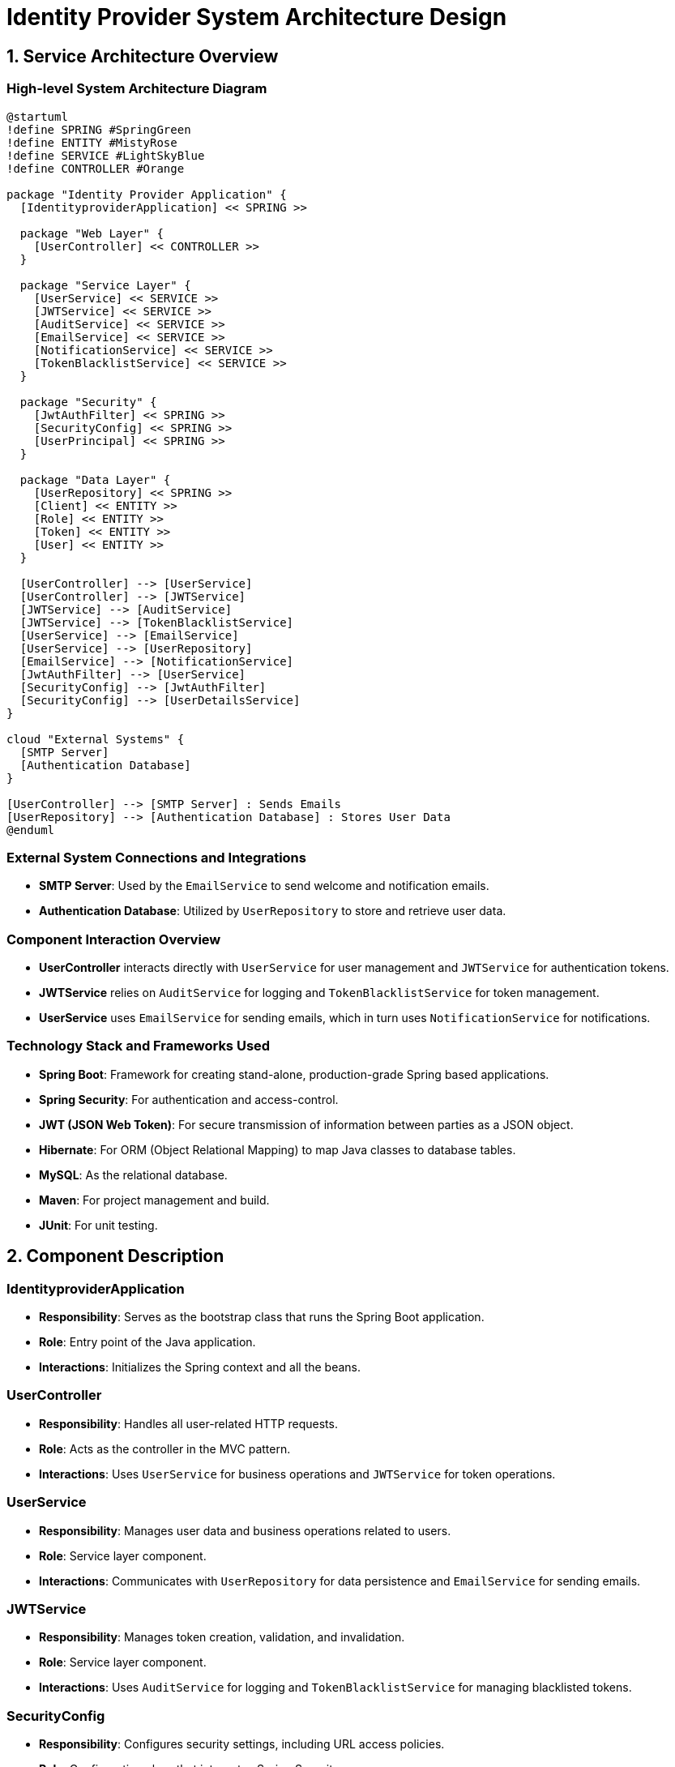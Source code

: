 = Identity Provider System Architecture Design

== 1. Service Architecture Overview

=== High-level System Architecture Diagram

[plantuml, "system_architecture_diagram", png]
----
@startuml
!define SPRING #SpringGreen
!define ENTITY #MistyRose
!define SERVICE #LightSkyBlue
!define CONTROLLER #Orange

package "Identity Provider Application" {
  [IdentityproviderApplication] << SPRING >>

  package "Web Layer" {
    [UserController] << CONTROLLER >>
  }

  package "Service Layer" {
    [UserService] << SERVICE >>
    [JWTService] << SERVICE >>
    [AuditService] << SERVICE >>
    [EmailService] << SERVICE >>
    [NotificationService] << SERVICE >>
    [TokenBlacklistService] << SERVICE >>
  }

  package "Security" {
    [JwtAuthFilter] << SPRING >>
    [SecurityConfig] << SPRING >>
    [UserPrincipal] << SPRING >>
  }

  package "Data Layer" {
    [UserRepository] << SPRING >>
    [Client] << ENTITY >>
    [Role] << ENTITY >>
    [Token] << ENTITY >>
    [User] << ENTITY >>
  }

  [UserController] --> [UserService]
  [UserController] --> [JWTService]
  [JWTService] --> [AuditService]
  [JWTService] --> [TokenBlacklistService]
  [UserService] --> [EmailService]
  [UserService] --> [UserRepository]
  [EmailService] --> [NotificationService]
  [JwtAuthFilter] --> [UserService]
  [SecurityConfig] --> [JwtAuthFilter]
  [SecurityConfig] --> [UserDetailsService]
}

cloud "External Systems" {
  [SMTP Server]
  [Authentication Database]
}

[UserController] --> [SMTP Server] : Sends Emails
[UserRepository] --> [Authentication Database] : Stores User Data
@enduml
----

=== External System Connections and Integrations

* **SMTP Server**: Used by the `EmailService` to send welcome and notification emails.
* **Authentication Database**: Utilized by `UserRepository` to store and retrieve user data.

=== Component Interaction Overview

* **UserController** interacts directly with `UserService` for user management and `JWTService` for authentication tokens.
* **JWTService** relies on `AuditService` for logging and `TokenBlacklistService` for token management.
* **UserService** uses `EmailService` for sending emails, which in turn uses `NotificationService` for notifications.

=== Technology Stack and Frameworks Used

* **Spring Boot**: Framework for creating stand-alone, production-grade Spring based applications.
* **Spring Security**: For authentication and access-control.
* **JWT (JSON Web Token)**: For secure transmission of information between parties as a JSON object.
* **Hibernate**: For ORM (Object Relational Mapping) to map Java classes to database tables.
* **MySQL**: As the relational database.
* **Maven**: For project management and build.
* **JUnit**: For unit testing.

== 2. Component Description

=== IdentityproviderApplication

* **Responsibility**: Serves as the bootstrap class that runs the Spring Boot application.
* **Role**: Entry point of the Java application.
* **Interactions**: Initializes the Spring context and all the beans.

=== UserController

* **Responsibility**: Handles all user-related HTTP requests.
* **Role**: Acts as the controller in the MVC pattern.
* **Interactions**: Uses `UserService` for business operations and `JWTService` for token operations.

=== UserService

* **Responsibility**: Manages user data and business operations related to users.
* **Role**: Service layer component.
* **Interactions**: Communicates with `UserRepository` for data persistence and `EmailService` for sending emails.

=== JWTService

* **Responsibility**: Manages token creation, validation, and invalidation.
* **Role**: Service layer component.
* **Interactions**: Uses `AuditService` for logging and `TokenBlacklistService` for managing blacklisted tokens.

=== SecurityConfig

* **Responsibility**: Configures security settings, including URL access policies.
* **Role**: Configuration class that integrates Spring Security.
* **Interactions**: Sets up `JwtAuthFilter` and manages authentication.

== 3. Infrastructure Architecture

=== Deployment Architecture

* **Application Server**: Spring Boot application packaged as a JAR running on a Java runtime.
* **Load Balancer**: Distributes incoming application traffic across multiple instances.

=== Database Architecture

* **Database Server**: MySQL database that stores user and authentication data.
* **Entities**: `User`, `Role`, `Token`, `Client`.

=== Security Architecture

* **HTTPS**: All traffic is secured using HTTPS.
* **JWT**: Used for stateless authentication.
* **Spring Security**: Configures endpoint access based on roles.

=== Network Architecture

* **Internal Network**: Communication between application components.
* **External Network**: Exposed only via HTTPS through specific endpoints.

== 4. System Context

=== External Systems and Their Interfaces

* **SMTP Server**: Interface for sending emails using SMTP protocol.
* **Authentication Database**: Accessed via JDBC for user data storage.

=== Data Flow Between Systems

* **User Data**: From `UserController` to `UserService` and stored in `UserRepository`.
* **Authentication Data**: Managed by `JWTService` and stored in `Token` entities.

=== Authentication and Authorization Flows at System Level

* **Login**: User credentials are authenticated using `JWTService`, generating a JWT if valid.
* **Authorization**: JWTs are used to authorize user actions based on roles and permissions configured in `SecurityConfig`.

